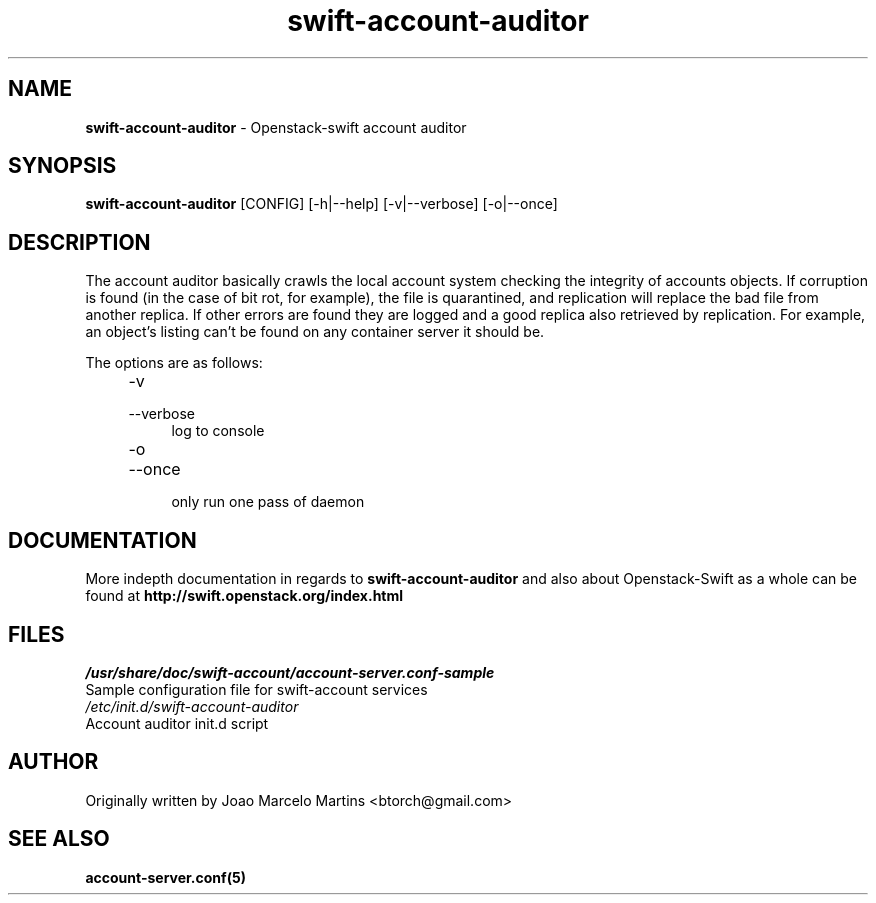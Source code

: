 .\"
.\" Author: Joao Marcelo Martins <marcelo.martins@rackspace.com> or <btorch@gmail.com>
.\" Copyright (c) 2010-2011 OpenStack, LLC.
.\"
.\" Licensed under the Apache License, Version 2.0 (the "License");
.\" you may not use this file except in compliance with the License.
.\" You may obtain a copy of the License at
.\"
.\"    http://www.apache.org/licenses/LICENSE-2.0
.\"
.\" Unless required by applicable law or agreed to in writing, software
.\" distributed under the License is distributed on an "AS IS" BASIS,
.\" WITHOUT WARRANTIES OR CONDITIONS OF ANY KIND, either express or
.\" implied.
.\" See the License for the specific language governing permissions and
.\" limitations under the License.
.\"  
.TH swift-account-auditor 1 "8/26/2011" "Linux" "OpenStack Swift"

.SH NAME 
.LP
.B swift-account-auditor 
\- Openstack-swift account auditor

.SH SYNOPSIS
.LP
.B swift-account-auditor 
[CONFIG] [-h|--help] [-v|--verbose] [-o|--once]

.SH DESCRIPTION 
.PP
The account auditor basically crawls the local account system checking the integrity 
of accounts objects. If corruption is found (in the case of bit rot, for example), the
file is quarantined, and replication will replace the bad file from another replica.
If other errors are found they are logged and a good replica also retrieved by replication.
For example, an object's listing can't be found on any container server it should be.

The options are as follows:

.RS 4
.PD 0
.IP "-v"
.IP "--verbose"
.RS 4
.IP "log to console"
.RE
.IP "-o"
.IP "--once"
.RS 4
.IP "only run one pass of daemon" 
.RE
.PD      	
.RE
    
.SH DOCUMENTATION
.LP
More indepth documentation in regards to 
.BI swift-account-auditor 
and also about Openstack-Swift as a whole can be found at 
.BI http://swift.openstack.org/index.html

.SH FILES
.IP "\fI/usr/share/doc/swift-account/account-server.conf-sample\fR" 0
Sample configuration file for swift-account services 

.IP "\fI/etc/init.d/swift-account-auditor\fR" 0
Account auditor init.d script	

.SH AUTHOR
Originally written by Joao Marcelo Martins <btorch@gmail.com>

.SH "SEE ALSO"
.BR account-server.conf(5)
